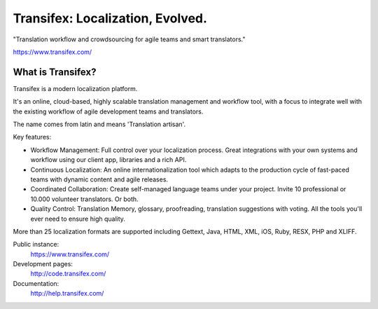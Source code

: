 
===================================
 Transifex: Localization, Evolved.
===================================

.. image:: https://travis-ci.org/tymofij/transifex.svg?branch=master
    :target: https://travis-ci.org/tymofij/transifex

"Translation workflow and crowdsourcing for agile teams and smart translators."

https://www.transifex.com/


What is Transifex?
------------------

Transifex is a modern localization platform.

It's an online, cloud-based, highly scalable translation management and
workflow tool, with a focus to integrate well with the existing workflow of
agile development teams and translators.

The name comes from latin and means 'Translation artisan'.

Key features:

- Workflow Management: Full control over your localization process. Great
  integrations with your own systems and workflow using our client app,
  libraries and a rich API.

- Continuous Localization: An online internationalization tool which adapts
  to the production cycle of fast-paced teams with dynamic content and agile
  releases.

- Coordinated Collaboration: Create self-managed language teams under your
  project. Invite 10 professional or 10.000 volunteer translators. Or both.

- Quality Control: Translation Memory, glossary, proofreading, translation
  suggestions with voting. All the tools you'll ever need to ensure high quality.


More than 25 localization formats are supported including Gettext, Java, HTML,
XML, iOS, Ruby, RESX, PHP and XLIFF.


Public instance:
 https://www.transifex.com/

Development pages:
 http://code.transifex.com/

Documentation:
 http://help.transifex.com/

